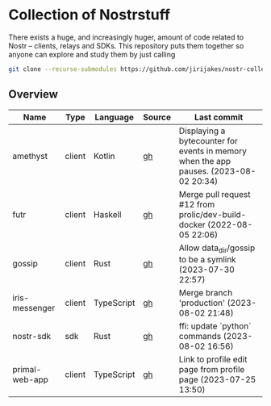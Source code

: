* Collection of Nostrstuff

There exists a huge, and increasingly huger, amount of code related to Nostr – clients, relays and SDKs.
This repository puts them together so anyone can explore and study them by just calling

#+BEGIN_SRC sh
git clone --recurse-submodules https://github.com/jirijakes/nostr-collection
#+END_SRC

** Overview

| Name | Type | Language | Source | Last commit |
|------+------+----------+--------+-------------|
| amethyst | client | Kotlin | [[https://github.com/vitorpamplona/amethyst][gh]] | Displaying a bytecounter for events in memory when the app pauses. (2023-08-02 20:34) |
| futr | client | Haskell | [[https://github.com/prolic/futr][gh]] | Merge pull request #12 from prolic/dev-build-docker (2022-08-05 22:06) |
| gossip | client | Rust | [[https://github.com/mikedilger/gossip][gh]] | Allow data_dir/gossip to be a symlink (2023-07-30 22:57) |
| iris-messenger | client | TypeScript | [[https://github.com/irislib/iris-messenger][gh]] | Merge branch 'production' (2023-08-02 21:48) |
| nostr-sdk | sdk | Rust | [[https://github.com/rust-nostr/nostr][gh]] | ffi: update `python` commands (2023-08-02 16:56) |
| primal-web-app | client | TypeScript | [[https://github.com/PrimalHQ/primal-web-app][gh]] | Link to profile edit page from profile page (2023-07-25 13:50) |
